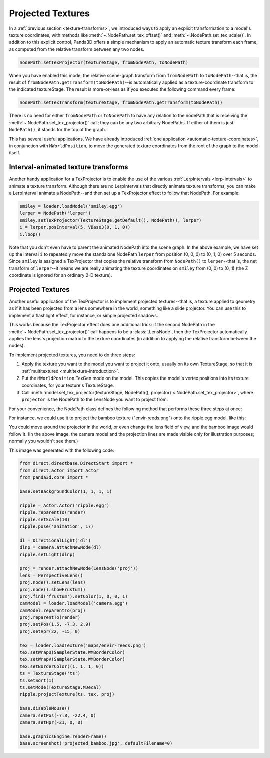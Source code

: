 .. _projected-textures:

Projected Textures
==================

In a :ref:`previous section <texture-transforms>`, we introduced ways to apply
an explicit transformation to a model's texture coordinates, with methods like
:meth:`~.NodePath.set_tex_offset()` and :meth:`~.NodePath.set_tex_scale()`.
In addition to this explicit control, Panda3D offers a simple mechanism to apply
an automatic texture transform each frame, as computed from the relative
transform between any two nodes.

.. code-block:: python

   nodePath.setTexProjector(textureStage, fromNodePath, toNodePath)

When you have enabled this mode, the relative scene-graph transform from
``fromNodePath`` to ``toNodePath``--that is, the result of
``fromNodePath.getTransform(toNodePath)``--is automatically applied as a
texture-coordinate transform to the indicated textureStage. The result is
more-or-less as if you executed the following command every frame:

.. code-block:: python

   nodePath.setTexTransform(textureStage, fromNodePath.getTransform(toNodePath))

There is no need for either ``fromNodePath`` or ``toNodePath`` to have any
relation to the nodePath that is receiving the
:meth:`~.NodePath.set_tex_projector()` call; they can be any two arbitrary
NodePaths. If either of them is just ``NodePath()``, it stands for the top of
the graph.

This has several useful applications. We have already introduced
:ref:`one application <automatic-texture-coordinates>`, in conjunction with
``MWorldPosition``, to move the generated texture coordinates from the root of
the graph to the model itself.

Interval-animated texture transforms
------------------------------------

Another handy application for a TexProjector is to enable the use of the various
:ref:`LerpIntervals <lerp-intervals>` to animate a texture transform. Although
there are no LerpIntervals that directly animate texture transforms, you can
make a LerpInterval animate a NodePath--and then set up a TexProjector effect to
follow that NodePath. For example:

.. code-block:: python

   smiley = loader.loadModel('smiley.egg')
   lerper = NodePath('lerper')
   smiley.setTexProjector(TextureStage.getDefault(), NodePath(), lerper)
   i = lerper.posInterval(5, VBase3(0, 1, 0))
   i.loop()

Note that you don't even have to parent the animated NodePath into the scene
graph. In the above example, we have set up the interval ``i`` to repeatedly
move the standalone NodePath ``lerper`` from position (0, 0, 0) to (0, 1, 0)
over 5 seconds. Since ``smiley`` is assigned a TexProjector that copies the
relative transform from ``NodePath()`` to ``lerper``--that is, the net transform
of ``lerper``--it means we are really animating the texture coordinates on
``smiley`` from (0, 0) to (0, 1) (the Z coordinate is ignored for an ordinary
2-D texture).

Projected Textures
------------------

Another useful application of the TexProjector is to implement projected
textures--that is, a texture applied to geometry as if it has been projected
from a lens somewhere in the world, something like a slide projector. You can
use this to implement a flashlight effect, for instance, or simple projected
shadows.

This works because the TexProjector effect does one additional trick: if the
second NodePath in the :meth:`~.NodePath.set_tex_projector()` call happens to be
a :class:`.LensNode`, then the TexProjector automatically applies the lens's
projection matrix to the texture coordinates (in addition to applying the
relative transform between the nodes).

To implement projected textures, you need to do three steps:

1. Apply the texture you want to the model you want to project it onto, usually
   on its own TextureStage, so that it is :ref:`multitextured <multitexture-introduction>`.

2. Put the ``MWorldPosition`` TexGen mode on the model. This copies the model's
   vertex positions into its texture coordinates, for your texture's TextureStage.

3. Call :meth:`model.set_tex_projector(textureStage, NodePath(), projector)
   <.NodePath.set_tex_projector>`, where ``projector`` is the NodePath to the
   LensNode you want to project from.

For your convenience, the NodePath class defines the following method that
performs these three steps at once:

.. only:: python

   .. code-block:: python

      nodePath.projectTexture(textureStage, texture, lensNodePath)

.. only:: cpp

   .. code-block:: cpp

      nodePath.project_texture(textureStage, texture, lensNodePath);

For instance, we could use it to project the bamboo texture ("envir-reeds.png")
onto the ripple.egg model, like this:

|Bamboo projected onto ripple|

You could move around the projector in the world, or even change the lens field
of view, and the bamboo image would follow it. (In the above image, the camera
model and the projection lines are made visible only for illustration purposes;
normally you wouldn't see them.)

This image was generated with the following code:

.. code-block:: python

   from direct.directbase.DirectStart import *
   from direct.actor import Actor
   from panda3d.core import *

   base.setBackgroundColor(1, 1, 1, 1)

   ripple = Actor.Actor('ripple.egg')
   ripple.reparentTo(render)
   ripple.setScale(10)
   ripple.pose('animation', 17)

   dl = DirectionalLight('dl')
   dlnp = camera.attachNewNode(dl)
   ripple.setLight(dlnp)

   proj = render.attachNewNode(LensNode('proj'))
   lens = PerspectiveLens()
   proj.node().setLens(lens)
   proj.node().showFrustum()
   proj.find('frustum').setColor(1, 0, 0, 1)
   camModel = loader.loadModel('camera.egg')
   camModel.reparentTo(proj)
   proj.reparentTo(render)
   proj.setPos(1.5, -7.3, 2.9)
   proj.setHpr(22, -15, 0)

   tex = loader.loadTexture('maps/envir-reeds.png')
   tex.setWrapU(SamplerState.WMBorderColor)
   tex.setWrapV(SamplerState.WMBorderColor)
   tex.setBorderColor((1, 1, 1, 0))
   ts = TextureStage('ts')
   ts.setSort(1)
   ts.setMode(TextureStage.MDecal)
   ripple.projectTexture(ts, tex, proj)

   base.disableMouse()
   camera.setPos(-7.8, -22.4, 0)
   camera.setHpr(-21, 0, 0)

   base.graphicsEngine.renderFrame()
   base.screenshot('projected_bamboo.jpg', defaultFilename=0)

.. |Bamboo projected onto ripple| image:: projected-bamboo.jpg
